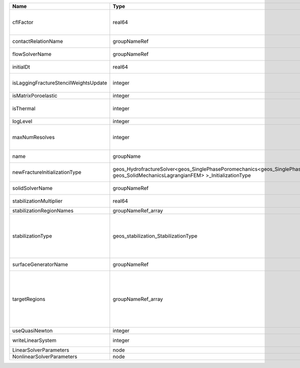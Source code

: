 

===================================== =================================================================================================================================== ======== ====================================================================================================================================================================================================================================================================================================================== 
Name                                  Type                                                                                                                                Default  Description                                                                                                                                                                                                                                                                                                            
===================================== =================================================================================================================================== ======== ====================================================================================================================================================================================================================================================================================================================== 
cflFactor                             real64                                                                                                                              0.5      Factor to apply to the `CFL condition <http://en.wikipedia.org/wiki/Courant-Friedrichs-Lewy_condition>`_ when calculating the maximum allowable time step. Values should be in the interval (0,1]                                                                                                                      
contactRelationName                   groupNameRef                                                                                                                        required Name of contact relation to enforce constraints on fracture boundary.                                                                                                                                                                                                                                                  
flowSolverName                        groupNameRef                                                                                                                        required Name of the flow solver used by the coupled solver                                                                                                                                                                                                                                                                     
initialDt                             real64                                                                                                                              1e+99    Initial time-step value required by the solver to the event manager.                                                                                                                                                                                                                                                   
isLaggingFractureStencilWeightsUpdate integer                                                                                                                             0        Flag to determine whether or not to apply lagging update for the fracture stencil weights.                                                                                                                                                                                                                             
isMatrixPoroelastic                   integer                                                                                                                             0        (no description available)                                                                                                                                                                                                                                                                                             
isThermal                             integer                                                                                                                             0        Flag indicating whether the problem is thermal or not. Set isThermal="1" to enable the thermal coupling                                                                                                                                                                                                                
logLevel                              integer                                                                                                                             0        Log level                                                                                                                                                                                                                                                                                                              
maxNumResolves                        integer                                                                                                                             10       Value to indicate how many resolves may be executed to perform surface generation after the execution of flow and mechanics solver.                                                                                                                                                                                    
name                                  groupName                                                                                                                           required A name is required for any non-unique nodes                                                                                                                                                                                                                                                                            
newFractureInitializationType         geos_HydrofractureSolver<geos_SinglePhasePoromechanics<geos_SinglePhaseBase, geos_SolidMechanicsLagrangianFEM> >_InitializationType Pressure Type of new fracture element initialization. Can be Pressure or Displacement.                                                                                                                                                                                                                                          
solidSolverName                       groupNameRef                                                                                                                        required Name of the solid solver used by the coupled solver                                                                                                                                                                                                                                                                    
stabilizationMultiplier               real64                                                                                                                              1        Constant multiplier of stabilization strength                                                                                                                                                                                                                                                                          
stabilizationRegionNames              groupNameRef_array                                                                                                                  {}       Regions where stabilization is applied.                                                                                                                                                                                                                                                                                
stabilizationType                     geos_stabilization_StabilizationType                                                                                                None     | StabilizationType. Options are:                                                                                                                                                                                                                                                                                        
                                                                                                                                                                                   | None- Add no stabilization to mass equation                                                                                                                                                                                                                                                                            
                                                                                                                                                                                   | Global- Add jump stabilization to all faces                                                                                                                                                                                                                                                                            
                                                                                                                                                                                   | Local- Add jump stabilization on interior of macro elements                                                                                                                                                                                                                                                            
surfaceGeneratorName                  groupNameRef                                                                                                                        required Name of the surface generator to use in the hydrofracture solver                                                                                                                                                                                                                                                       
targetRegions                         groupNameRef_array                                                                                                                  required Allowable regions that the solver may be applied to. Note that this does not indicate that the solver will be applied to these regions, only that allocation will occur such that the solver may be applied to these regions. The decision about what regions this solver will beapplied to rests in the EventManager. 
useQuasiNewton                        integer                                                                                                                             0        (no description available)                                                                                                                                                                                                                                                                                             
writeLinearSystem                     integer                                                                                                                             0        Write matrix, rhs, solution to screen ( = 1) or file ( = 2).                                                                                                                                                                                                                                                           
LinearSolverParameters                node                                                                                                                                unique   :ref:`XML_LinearSolverParameters`                                                                                                                                                                                                                                                                                      
NonlinearSolverParameters             node                                                                                                                                unique   :ref:`XML_NonlinearSolverParameters`                                                                                                                                                                                                                                                                                   
===================================== =================================================================================================================================== ======== ====================================================================================================================================================================================================================================================================================================================== 


